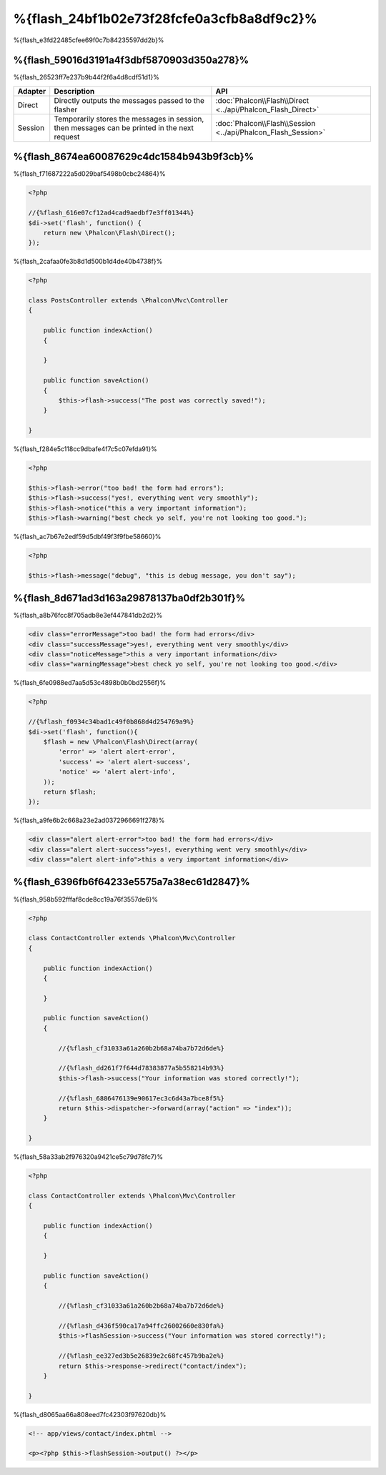 %{flash_24bf1b02e73f28fcfe0a3cfb8a8df9c2}%
=================
%{flash_e3fd22485cfee69f0c7b84235597dd2b}%

%{flash_59016d3191a4f3dbf5870903d350a278}%
--------
%{flash_26523ff7e237b9b44f2f6a4d8cdf51d1}%

+---------+-----------------------------------------------------------------------------------------------+----------------------------------------------------------------------------+
| Adapter | Description                                                                                   | API                                                                        |
+=========+===============================================================================================+============================================================================+
| Direct  | Directly outputs the messages passed to the flasher                                           | :doc:`Phalcon\\Flash\\Direct <../api/Phalcon_Flash_Direct>`                |
+---------+-----------------------------------------------------------------------------------------------+----------------------------------------------------------------------------+
| Session | Temporarily stores the messages in session, then messages can be printed in the next request  | :doc:`Phalcon\\Flash\\Session <../api/Phalcon_Flash_Session>`              |
+---------+-----------------------------------------------------------------------------------------------+----------------------------------------------------------------------------+

%{flash_8674ea60087629c4dc1584b943b9f3cb}%
-----
%{flash_f71687222a5d029baf5498b0cbc24864}%

.. code-block:: php

    <?php

    //{%flash_616e07cf12ad4cad9aedbf7e3ff01344%}
    $di->set('flash', function() {
        return new \Phalcon\Flash\Direct();
    });

%{flash_2cafaa0fe3b8d1d500b1d4de40b4738f}%

.. code-block:: php

    <?php

    class PostsController extends \Phalcon\Mvc\Controller
    {

        public function indexAction()
        {

        }

        public function saveAction()
        {
            $this->flash->success("The post was correctly saved!");
        }

    }

%{flash_f284e5c118cc9dbafe4f7c5c07efda91}%

.. code-block:: php

    <?php

    $this->flash->error("too bad! the form had errors");
    $this->flash->success("yes!, everything went very smoothly");
    $this->flash->notice("this a very important information");
    $this->flash->warning("best check yo self, you're not looking too good.");

%{flash_ac7b67e2edf59d5dbf49f3f9fbe58660}%

.. code-block:: php

    <?php

    $this->flash->message("debug", "this is debug message, you don't say");

%{flash_8d671ad3d163a29878137ba0df2b301f}%
-----------------
%{flash_a8b76fcc8f705adb8e3ef447841db2d2}%

.. code-block:: html

    <div class="errorMessage">too bad! the form had errors</div>
    <div class="successMessage">yes!, everything went very smoothly</div>
    <div class="noticeMessage">this a very important information</div>
    <div class="warningMessage">best check yo self, you're not looking too good.</div>

%{flash_6fe0988ed7aa5d53c4898b0b0bd2556f}%

.. code-block:: php

    <?php

    //{%flash_f0934c34bad1c49f0b868d4d254769a9%}
    $di->set('flash', function(){
        $flash = new \Phalcon\Flash\Direct(array(
            'error' => 'alert alert-error',
            'success' => 'alert alert-success',
            'notice' => 'alert alert-info',
        ));
        return $flash;
    });

%{flash_a9fe6b2c668a23e2ad0372966691f278}%

.. code-block:: html

    <div class="alert alert-error">too bad! the form had errors</div>
    <div class="alert alert-success">yes!, everything went very smoothly</div>
    <div class="alert alert-info">this a very important information</div>

%{flash_6396fb6f64233e5575a7a38ec61d2847}%
--------------------------
%{flash_958b592fffaf8cde8cc19a76f3557de6}%

.. code-block:: php

    <?php

    class ContactController extends \Phalcon\Mvc\Controller
    {

        public function indexAction()
        {

        }

        public function saveAction()
        {

            //{%flash_cf31033a61a260b2b68a74ba7b72d6de%}

            //{%flash_dd261f7f644d78383877a5b558214b93%}
            $this->flash->success("Your information was stored correctly!");

            //{%flash_6886476139e90617ec3c6d43a7bce8f5%}
            return $this->dispatcher->forward(array("action" => "index"));
        }

    }

%{flash_58a33ab2f976320a9421ce5c79d78fc7}%

.. code-block:: php

    <?php

    class ContactController extends \Phalcon\Mvc\Controller
    {

        public function indexAction()
        {

        }

        public function saveAction()
        {

            //{%flash_cf31033a61a260b2b68a74ba7b72d6de%}

            //{%flash_d436f590ca17a94ffc26002660e830fa%}
            $this->flashSession->success("Your information was stored correctly!");

            //{%flash_ee327ed3b5e26839e2c68fc457b9ba2e%}
            return $this->response->redirect("contact/index");
        }

    }

%{flash_d8065aa66a808eed7fc42303f97620db}%

.. code-block:: html+php

    <!-- app/views/contact/index.phtml -->

    <p><?php $this->flashSession->output() ?></p>

